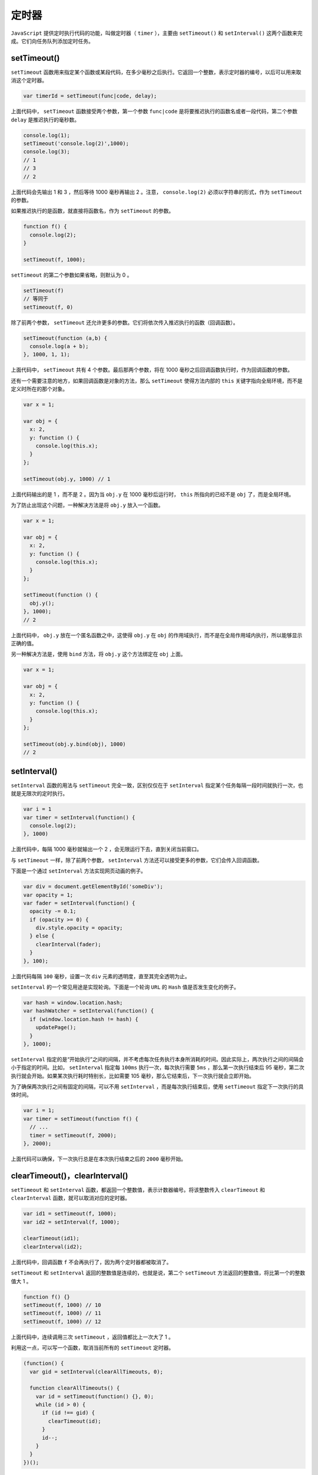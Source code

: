 ******
定时器
******
``JavaScript`` 提供定时执行代码的功能，叫做定时器（ ``timer`` ），主要由 ``setTimeout()`` 和 ``setInterval()`` 这两个函数来完成。它们向任务队列添加定时任务。

setTimeout()
============
``setTimeout`` 函数用来指定某个函数或某段代码，在多少毫秒之后执行。它返回一个整数，表示定时器的编号，以后可以用来取消这个定时器。

.. code-block:: js

	var timerId = setTimeout(func|code, delay);

上面代码中， ``setTimeout`` 函数接受两个参数，第一个参数 ``func|code`` 是将要推迟执行的函数名或者一段代码，第二个参数 ``delay`` 是推迟执行的毫秒数。

.. code-block:: js

	console.log(1);
	setTimeout('console.log(2)',1000);
	console.log(3);
	// 1
	// 3
	// 2

上面代码会先输出 1 和 3 ，然后等待 1000 毫秒再输出 2 。注意， ``console.log(2)`` 必须以字符串的形式，作为 ``setTimeout`` 的参数。

如果推迟执行的是函数，就直接将函数名，作为 ``setTimeout`` 的参数。

.. code-block:: js

	function f() {
	  console.log(2);
	}

	setTimeout(f, 1000);

``setTimeout`` 的第二个参数如果省略，则默认为 0 。

.. code-block:: js

	setTimeout(f)
	// 等同于
	setTimeout(f, 0)

除了前两个参数， ``setTimeout`` 还允许更多的参数。它们将依次传入推迟执行的函数（回调函数）。

.. code-block:: js

	setTimeout(function (a,b) {
	  console.log(a + b);
	}, 1000, 1, 1);

上面代码中， ``setTimeout`` 共有 4 个参数。最后那两个参数，将在 1000 毫秒之后回调函数执行时，作为回调函数的参数。

还有一个需要注意的地方，如果回调函数是对象的方法，那么 ``setTimeout`` 使得方法内部的 ``this`` 关键字指向全局环境，而不是定义时所在的那个对象。

.. code-block:: js

	var x = 1;

	var obj = {
	  x: 2,
	  y: function () {
	    console.log(this.x);
	  }
	};

	setTimeout(obj.y, 1000) // 1

上面代码输出的是 1 ，而不是 2 。因为当 ``obj.y`` 在 1000 毫秒后运行时， ``this`` 所指向的已经不是 ``obj`` 了，而是全局环境。

为了防止出现这个问题，一种解决方法是将 ``obj.y`` 放入一个函数。

.. code-block:: js

	var x = 1;

	var obj = {
	  x: 2,
	  y: function () {
	    console.log(this.x);
	  }
	};

	setTimeout(function () {
	  obj.y();
	}, 1000);
	// 2

上面代码中， ``obj.y`` 放在一个匿名函数之中，这使得 ``obj.y`` 在 ``obj`` 的作用域执行，而不是在全局作用域内执行，所以能够显示正确的值。

另一种解决方法是，使用 ``bind`` 方法，将 ``obj.y`` 这个方法绑定在 ``obj`` 上面。

.. code-block:: js

	var x = 1;

	var obj = {
	  x: 2,
	  y: function () {
	    console.log(this.x);
	  }
	};

	setTimeout(obj.y.bind(obj), 1000)
	// 2

setInterval()
=============
``setInterval`` 函数的用法与 ``setTimeout`` 完全一致，区别仅仅在于 ``setInterval`` 指定某个任务每隔一段时间就执行一次，也就是无限次的定时执行。

.. code-block:: js

	var i = 1
	var timer = setInterval(function() {
	  console.log(2);
	}, 1000)

上面代码中，每隔 1000 毫秒就输出一个 2 ，会无限运行下去，直到关闭当前窗口。

与 ``setTimeout`` 一样，除了前两个参数， ``setInterval`` 方法还可以接受更多的参数，它们会传入回调函数。

下面是一个通过 ``setInterval`` 方法实现网页动画的例子。

.. code-block:: js

	var div = document.getElementById('someDiv');
	var opacity = 1;
	var fader = setInterval(function() {
	  opacity -= 0.1;
	  if (opacity >= 0) {
	    div.style.opacity = opacity;
	  } else {
	    clearInterval(fader);
	  }
	}, 100);

上面代码每隔 ``100`` 毫秒，设置一次 ``div`` 元素的透明度，直至其完全透明为止。

``setInterval`` 的一个常见用途是实现轮询。下面是一个轮询 ``URL`` 的 ``Hash`` 值是否发生变化的例子。

.. code-block:: js

	var hash = window.location.hash;
	var hashWatcher = setInterval(function() {
	  if (window.location.hash != hash) {
	    updatePage();
	  }
	}, 1000);

``setInterval`` 指定的是“开始执行”之间的间隔，并不考虑每次任务执行本身所消耗的时间。因此实际上，两次执行之间的间隔会小于指定的时间。比如， ``setInterval`` 指定每 ``100ms`` 执行一次，每次执行需要 ``5ms`` ，那么第一次执行结束后 95 毫秒，第二次执行就会开始。如果某次执行耗时特别长，比如需要 105 毫秒，那么它结束后，下一次执行就会立即开始。

为了确保两次执行之间有固定的间隔，可以不用 ``setInterval`` ，而是每次执行结束后，使用 ``setTimeout`` 指定下一次执行的具体时间。

.. code-block:: js

	var i = 1;
	var timer = setTimeout(function f() {
	  // ...
	  timer = setTimeout(f, 2000);
	}, 2000);

上面代码可以确保，下一次执行总是在本次执行结束之后的 ``2000`` 毫秒开始。

clearTimeout()，clearInterval()
===============================
``setTimeout`` 和 ``setInterval`` 函数，都返回一个整数值，表示计数器编号。将该整数传入 ``clearTimeout`` 和 ``clearInterval`` 函数，就可以取消对应的定时器。

.. code-block:: js

	var id1 = setTimeout(f, 1000);
	var id2 = setInterval(f, 1000);

	clearTimeout(id1);
	clearInterval(id2);

上面代码中，回调函数 ``f`` 不会再执行了，因为两个定时器都被取消了。

``setTimeout`` 和 ``setInterval`` 返回的整数值是连续的，也就是说，第二个 ``setTimeout`` 方法返回的整数值，将比第一个的整数值大 1 。

.. code-block:: js

	function f() {}
	setTimeout(f, 1000) // 10
	setTimeout(f, 1000) // 11
	setTimeout(f, 1000) // 12

上面代码中，连续调用三次 ``setTimeout`` ，返回值都比上一次大了 1 。

利用这一点，可以写一个函数，取消当前所有的 ``setTimeout`` 定时器。

.. code-block:: js

	(function() {
	  var gid = setInterval(clearAllTimeouts, 0);

	  function clearAllTimeouts() {
	    var id = setTimeout(function() {}, 0);
	    while (id > 0) {
	      if (id !== gid) {
	        clearTimeout(id);
	      }
	      id--;
	    }
	  }
	})();

上面代码中，先调用 ``setTimeout`` ，得到一个计算器编号，然后把编号比它小的计数器全部取消。

实例：debounce(防抖) 函数
========================
有时，我们不希望回调函数被频繁调用。比如，用户填入网页输入框的内容，希望通过 ``Ajax`` 方法传回服务器， ``jQuery`` 的写法如下。

.. code-block:: js

    $('textarea').on('keydown', ajaxAction);

这样写有一个很大的缺点，就是如果用户连续击键，就会连续触发 ``keydown`` 事件，造成大量的 ``Ajax`` 通信。这是不必要的，而且很可能产生性能问题。正确的做法应该是，设置一个门槛值，表示两次 ``Ajax`` 通信的最小间隔时间。如果在间隔时间内，发生新的 ``keydown`` 事件，则不触发 ``Ajax`` 通信，并且重新开始计时。如果过了指定时间，没有发生新的 ``keydown`` 事件，再将数据发送出去。

这种做法叫做 ``debounce`` （防抖动）。假定两次 ``Ajax`` 通信的间隔不得小于 2500 毫秒，上面的代码可以改写成下面这样。

.. code-block:: js

	$('textarea').on('keydown', debounce(ajaxAction, 2500));

	function debounce(fn, delay){
	  var timer = null; // 声明计时器，共享变量
	  return function() { // 闭包
	    var context = this; // 触发事件的对象
	    var args = arguments;
	    clearTimeout(timer); // 清除前一个定时器
	    timer = setTimeout(function () { // 重新定义一个定时器
	      fn.apply(context, args);
	    }, delay);
	  };
	}

上面代码中，只要在 2500 毫秒之内，用户再次击键，就会取消上一次的定时器，然后再新建一个定时器。这样就保证了回调函数之间的调用间隔，至少是 2500 毫秒。


运行机制
========
``setTimeout`` 和 ``setInterval`` 的运行机制，是将指定的代码移出本轮事件循环，等到下一轮事件循环，再检查是否到了指定时间。如果到了，就执行对应的代码；如果不到，就继续等待。

这意味着， ``setTimeout`` 和 ``setInterval`` 指定的回调函数，必须等到本轮事件循环的所有同步任务都执行完，才会开始执行。由于前面的任务到底需要多少时间执行完，是不确定的，所以没有办法保证， ``setTimeout`` 和 ``setInterval`` 指定的任务，一定会按照预定时间执行。

.. code-block:: js

	setTimeout(someTask, 100);
	veryLongTask();

上面代码的 ``setTimeout`` ，指定 100 毫秒以后运行一个任务。但是，如果后面的 ``veryLongTask`` 函数（同步任务）运行时间非常长，过了 100 毫秒还无法结束，那么被推迟运行的 ``someTask`` 就只有等着，等到 ``veryLongTask`` 运行结束，才轮到它执行。

再看一个 ``setInterval`` 的例子。

.. code-block:: js

	setInterval(function () {
	  console.log(2);
	}, 1000);

	sleep(3000);

上面代码中， ``setInterval`` 要求每隔 1000 毫秒，就输出一个 2 。但是，紧接着的 ``sleep`` 语句需要 3000 毫秒才能完成，那么 ``setInterval`` 就必须推迟到 3000 毫秒之后才开始生效。注意，生效后 ``setInterval`` 不会产生累积效应，即不会一下子输出三个 2 ，而是只会输出一个 2 。

setTimeout(f, 0)
================

含义
----
``setTimeout`` 的作用是将代码推迟到指定时间执行，如果指定时间为 0 ，即 ``setTimeout(f, 0)`` ，那么会立刻执行吗？

答案是不会。因为上一节说过，必须要等到当前脚本的同步任务，全部处理完以后，才会执行 ``setTimeout`` 指定的回调函数 ``f`` 。也就是说， ``setTimeout(f, 0)`` 会在下一轮事件循环一开始就执行。

.. code-block:: js

	setTimeout(function () {
	  console.log(1);
	}, 0);
	console.log(2);
	// 2
	// 1

上面代码先输出 2 ，再输出 1 。因为 2 是同步任务，在本轮事件循环执行，而 1 是下一轮事件循环执行。

总之， ``setTimeout(f, 0)`` 这种写法的目的是，尽可能早地执行 ``f`` ，但是并不能保证立刻就执行 ``f`` 。

应用
----
``setTimeout(f, 0)`` 有几个非常重要的用途。它的一大应用是，可以调整事件的发生顺序。比如，网页开发中，某个事件先发生在子元素，然后冒泡到父元素，即子元素的事件回调函数，会早于父元素的事件回调函数触发。如果，想让父元素的事件回调函数先发生，就要用到 ``setTimeout(f, 0)`` 。

.. code-block:: js

	// HTML 代码如下
	// <input type="button" id="myButton" value="click">

	var input = document.getElementById('myButton');

	input.onclick = function A() {
	  setTimeout(function B() {
	    input.value +=' input';
	  }, 0)
	};

	document.body.onclick = function C() {
	  input.value += ' body'
	};

上面代码在点击按钮后，先触发回调函数 ``A`` ，然后触发函数 ``C`` 。函数 ``A`` 中， ``setTimeout`` 将函数 ``B`` 推迟到下一轮事件循环执行，这样就起到了，先触发父元素的回调函数 ``C`` 的目的了。

另一个应用是，用户自定义的回调函数，通常在浏览器的默认动作之前触发。比如，用户在输入框输入文本， ``keypress`` 事件会在浏览器接收文本之前触发。因此，下面的回调函数是达不到目的的。

.. code-block:: js

	// HTML 代码如下
	// <input type="text" id="input-box">

	document.getElementById('input-box').onkeypress = function (event) {
	  this.value = this.value.toUpperCase();
	}

上面代码想在用户每次输入文本后，立即将字符转为大写。但是实际上，它只能将本次输入前的字符转为大写，因为浏览器此时还没接收到新的文本，所以 ``this.value`` 取不到最新输入的那个字符。只有用 ``setTimeout`` 改写，上面的代码才能发挥作用。

.. code-block:: js

	document.getElementById('input-box').onkeypress = function() {
	  var self = this;
	  setTimeout(function() {
	    self.value = self.value.toUpperCase();
	  }, 0);
	}

上面代码将代码放入 ``setTimeout`` 之中，就能使得它在浏览器接收到文本之后触发。

由于 ``setTimeout(f, 0)`` 实际上意味着，将任务放到浏览器最早可得的空闲时段执行，所以那些计算量大、耗时长的任务，常常会被放到几个小部分，分别放到 ``setTimeout(f, 0)`` 里面执行。

.. code-block:: js

	var div = document.getElementsByTagName('div')[0];

	// 写法一
	for (var i = 0xA00000; i < 0xFFFFFF; i++) {
	  div.style.backgroundColor = '#' + i.toString(16);
	}

	// 写法二
	var timer;
	var i=0x100000;

	function func() {
	  timer = setTimeout(func, 0);
	  div.style.backgroundColor = '#' + i.toString(16);
	  if (i++ == 0xFFFFFF) clearTimeout(timer);
	}

	timer = setTimeout(func, 0);

上面代码有两种写法，都是改变一个网页元素的背景色。写法一会造成浏览器“堵塞”，因为  ``JavaScript`` 执行速度远高于 ``DOM`` ，会造成大量 ``DOM`` 操作“堆积”，而写法二就不会，这就是 ``setTimeout(f, 0)`` 的好处。

另一个使用这种技巧的例子是代码高亮的处理。如果代码块很大，一次性处理，可能会对性能造成很大的压力，那么将其分成一个个小块，一次处理一块，比如写成 ``setTimeout(highlightNext, 50)`` 的样子，性能压力就会减轻。


